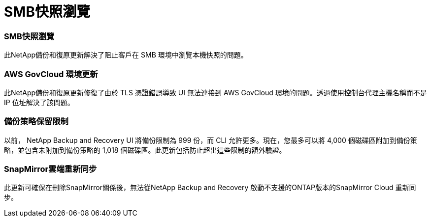 = SMB快照瀏覽
:allow-uri-read: 




=== SMB快照瀏覽

此NetApp備份和復原更新解決了阻止客戶在 SMB 環境中瀏覽本機快照的問題。



=== AWS GovCloud 環境更新

此NetApp備份和復原更新修復了由於 TLS 憑證錯誤導致 UI 無法連接到 AWS GovCloud 環境的問題。透過使用控制台代理主機名稱而不是 IP 位址解決了該問題。



=== 備份策略保留限制

以前， NetApp Backup and Recovery UI 將備份限制為 999 份，而 CLI 允許更多。現在，您最多可以將 4,000 個磁碟區附加到備份策略，並包含未附加到備份策略的 1,018 個磁碟區。此更新包括防止超出這些限制的額外驗證。



=== SnapMirror雲端重新同步

此更新可確保在刪除SnapMirror關係後，無法從NetApp Backup and Recovery 啟動不支援的ONTAP版本的SnapMirror Cloud 重新同步。
